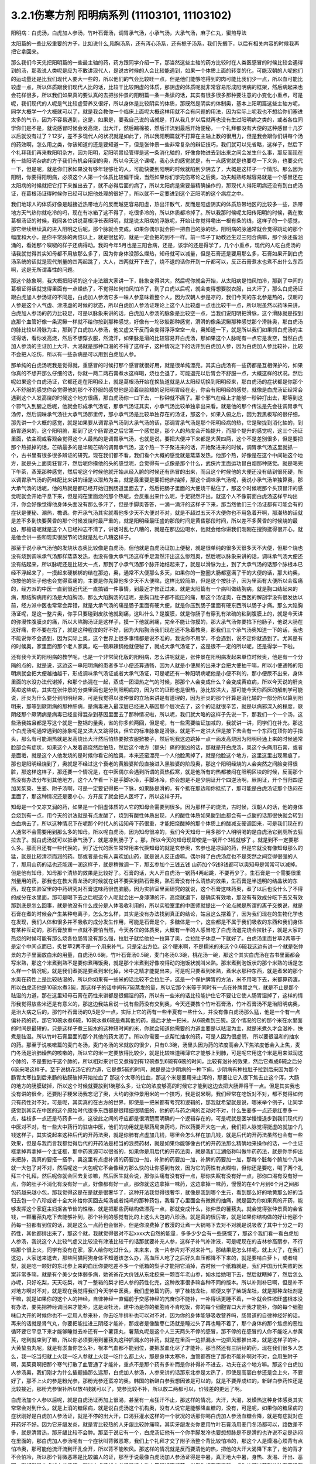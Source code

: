 3.2.1伤寒方剂 阳明病系列  (11103101, 11103102)
=================================================

阳明病：白虎汤，白虎加人参汤，竹叶石膏汤，调胃承气汤，小承气汤，大承气汤，麻子仁丸，蜜煎导法

太阳篇的一些比较重要的方子，比如说什么,陷胸汤系，还有泻心汤系，还有栀子汤系，我们先搁下，以后有相关内容的时候我再把它拿回来。

那么我们今天先把阳明篇的一些最主轴的药，药方跟同学介绍一下，那当然这些主轴的药方比较时在人类医感冒的时候比较会遇得到的汤，那我说人类呢是应为不敢讲现代人，是说古时候的人会比较能遇到，如果一个体质上面的转变的化，可能汉朝的人呢他们的运动量还是比我们现代人要大一些的，所以他们的气会比较旺一点，但是他们能够吃得到的肉可能比我们少一点，所以血可能比较虚一点，所以体质跟我们现代人比的话，比较干比较阴虚的体质，那阴虚的体质呢就非常容易形成阳明病的框架，然后病起来也会花样很多，所以我们如果真的要认真的去把张仲景的阳明篇一条一条读的话，其实有很多很多那种要注意的小变化小重点，可是呢，我们现代的人呢是气比较虚营养又很好，所以身体是比较阴实的体质，那既然是阴实的体制奥，基本上阳明篇这些主轴方呢，同学大概学一个大概就可以了，就是我会教你一个临床上面呢大概这样用就不会有问题的用法，因为实际上呢我也不想给你们塞进太多的气节，因为不容易遇到，这是，如果是，要我自己说的话就是，打从我几岁以后就再也没有生过阳明病之类的，或者各位同学你们是不是，就说感冒时候会发高烧，出大汗，然后踹棉被，然后汗流到最后开始便秘，一个礼拜都没有大便的这种感冒十几岁以后就没有过了？12岁，差不多现代人的状况就是如此了，所以我阳明篇就不打算在主轴上教的很用力，但是我会跟你们讲每个汤的药效啊，怎么用之类，你该知道的还是要知道一下，但是张仲景一些非常复杂的辩证技巧，我们就可以先省略，这样子，然后下个礼拜我们再来教阳明杂方，因为阳明，足阳明胃经管得是这一条消化轴的，好像食物进去到出来之间会发生什么事，那反而现在有一些阳明杂病的方子我们有机会用到的奥，所以今天这个课呢，我心头的感觉就是，有一点感觉就是也要尽一下义务，也要交代一下，但是呢，就是你们家如果没有够年轻够壮的人，可能快要到阳明的时候就陷到少阴去了，大概是这样子一个情形。那么因为阳明，你要得阳明病，必须这个人第一个体质比较偏干燥，当然如果你们学完伤寒论之后奥，功夫越熟练越容易就是一个感冒还在太阳病的时候就把它打下来推出去了，就不必得后面的病了，所以太阳病是需要最精确操作的，那现代人得阳明病还没有到白虎汤证，在葛根汤证得时候你已经可以把他处理的很好了，所以就不一定要进到这个正阳明的这个病症之中。

我们地球人的体质好像是越接近热带地方的反而越更容易阳虚，热出汗散气，反而是阳虚阴实的体质热带地区的比较多一些，热带地方天气热你就吃冷的吗，现在有冰箱了这不得了，吃很多冷的，所以体质都冷掉了。所以我那时候呢太阳传阳明的时候，我在教葛根汤证的时候，我同各位讲说葛根浮长表阳明，就是说太阳病的浮脉呢，开始让你觉得嘞出一根有条的线，这样子的一个感觉，那它继续继续真的进入阳明之后呢，那个脉就会变成，如果你偶尔就会把一把自己的脉的话，阳明病的脉通常就会觉得跳动的那个幅度和大小，是你平常脉的两倍以上，就是很猛的，就是一定会把的到不一样。前一阵子丁助教还生过三阳合病嘛，那个脉还蛮汹涌的，看她那个呶呶的样子还病得动。我妈今年5月也是三阳合病，还是，该学的还是得学了，几个小重点，现代的人吃白虎汤的话我就觉得其实知母都不用放那么多了，因为你身体没那么燥热，知母就可以减量，但是石膏还是要用那么多，石膏如果开到白虎汤系统的话就是现代剂量的四两起跳了，大人，四两就开下去了，烧不退的话你开到一斤都可以，反正石膏煮水也煮不出什么东西啊，这是无所谓毒性的问题。

那这个脉象啊，我大概把阳明的这个走法跟大家讲一下，脉象变得洪大，然后呢你就会开始，从太阳病是怕风怕冷，那到了中间的葛根证得话就觉得里面有一点燥热了，不觉得如何怕风怕冷了，到了白虎以后呢，就会变得想要脱衣服，出大汗了，那么白虎汤证跟白虎加人参汤证的不同是，白虎加人参汤它多一味人参意味着整个人，因为汉朝人参是凉的，我们今天的东北参是热的，汉朝的人参是这个人气虚、津液虚的时候的状态，所以白虎加人参汤证理论上这个人比较虚一点也比较干一点，所以呢虽然以药味来讲，白虎加人参汤的药力比较足，可是以脉象来讲的话，白虎加人参汤的脉象是比较空一点，当我们说阳明把滑脉，这个滑脉就是按到底那个血管好像一条泥鳅一样就不给你按到那种感觉，好像有一坨矽胶那种感觉，滑滑的像条泥鳅那种感觉那个滑脉奥，那白虎汤的脉比较以滑脉为主，那到了白虎加人参汤，他又虚又干反而会变得浮浮空空一点，奥知道一下，就是所以我们如果抓白虎汤的主证得话，看你发高烧，然后不想穿衣服，然流汗，如果脉是滑的比较容易开白虎汤，那如果这个人脉呢有一点它是发空，当然白虎加人参汤的主证加上大汗、大渴就是那种口渴的不得了这样子，这种情况之下的话开到白虎加人参，因为白虎加人参比较补，比较不会把人吃伤，所以有一些杂病是可以用到白虎加人参。

那单纯的白虎汤呢我是觉得就，重感冒的时候打那个感冒就很好用，就是很单纯漂亮。其实白虎汤有一些药都是互相保护的，如果你真的不想开那么仔细的话，你就一两二两石膏煮水这样喝，烧也会退了，可能退完以后胃会不舒服一点，大概这样的状况。然后呢如果这个白虎汤证，它都还走在阳明经上，就是葛根汤开始在换轨道就是从太阳经切换到阳明经来，那白虎汤的症状都是你那个人不舒服的感觉你会觉得他的那个不舒服的感觉他是沿着绕脸颊的足阳明胃经在走，你会有阳明经的感觉，就像是白虎汤证经常会遇到这个人发高烧的时候这个地方很痛，那白虎汤你一口下去，一秒钟就不痛了。那个邪气在经上才能够一秒钟打出去，那等到这个邪气入到腑之后呢，他就会形成承气汤证，那承气汤证其实，小承气汤比较单独拿出来看。就是他的那个传法是先会往调胃承气汤传，然后调味承气汤往大承气汤那里传，那小承气汤是比较单独存在的汤证，那这个，如果入俯之后，因为我黑板写的很仔细，那先讲一个大概的感觉，就是如果要从调胃承气汤到大承气汤的话，那调胃承气汤是那个阳明经病的热，它是聚拢到消化轴的，到肠胃道来的，这个阳明腑，那到了这个肠胃道之后它第一个感觉是，那个人的热度会开始提升，而那个提升的感觉呢，这三个汤证里面，依主观或客观会觉得这个人最热的是调胃承气汤，也就是说，要把大便冲下来都是大黄四两，这个不是差别很多，但是要把那个热抓掉的话，芒硝最多的是半碗芒硝的调胃承气汤，这个热一下子聚进来的话，开始聚进来的时候，调胃承气汤这里就抓一个，古书里有很多很多辨证的研究，现在我们都不看，我们看个大概的感觉就是蒸蒸发热，他那个热，好像是在这个中间轴这个地方，就是头上面奥狂冒汗，然后呢你摸他的头的感觉呢，会觉得有一点像是那个什么，武侠片里面运功冒白烟那种感觉。就是喝完下午茶，蒸笼那种感觉，然后呢这个时候他就开始从经入腑的时候还有热冒的出来，而且这个时候他的大便还没有结到很死硬，所以调胃承气汤的药味配比来讲的话是以泄热为主，就是最重要是要把他热抽掉，那这个调味承气汤呢，我说小承气汤单独算奥，那大承气汤的话呢，他的热就是都已经开始归到肠道里面去了，然后把肠子里面的大便烧干黏住了，那这个时候呢那个头顶冒汗的感觉呢就会开始平息下来，但是闷在里面烧的那个热呢，会反推出来什么呢，手足寂然汗出，就这个人不像前面白虎汤这样平均出汗，你会好像觉得他身体头面没有那么多汗了，但是手脚奥答答，一滴一滴汗的这样子下来，那当然他们三个汤证都有可能会有的症状是便秘、潮热，檐语。你开承气汤其实就看他多少天不大便对不对，就是不超过五天不大便你也不用急着开啊，那潮热的话就是差不多到快要黄昏的那个时候发烧时最严重的，就是阳明经最旺盛的那段时间是黄昏那段时间，所以差不多黄昏的时候烧的最凶，那檐语呢就是这个人已经神志不清了，讲话时乱七八糟的，就是在那边边喝水，他就会给你讲我们刚刚在搜狗逛得很开心，就是他会讲一些和现实很脱节的话就是乱七八糟这样子。

那至于说小承气汤他的发烧状态奥比较像是白虎汤，但他就是白虎汤证加上便秘，就是很单纯的很多天很多天不大便，但那个烧也没有烧到调味承气汤那样蒸蒸发热，也没有像大承气汤这样手足汲然汗出这么惨烈奥，然后呢以脉象来讲的话，调味承气汤大便还没有结起来，所以脉呢还是比较大一点，那到了小承气汤那个脉开始结起来了，就是以滑脉为主，到了大承气汤的话那个脉根本已经不浮起来了，一摸起来硬梆梆的结在那边，奥，通常不大便那么多天，如果你的一整圈大肠都塞满了干的大便的话，那大约奥，你按他的肚子他也会觉得蛮痛的，主要是你先算他多少天不大便嘛，这样比较简单，但是这个按肚子，因为里面有大便所以会蛮痛的，经方派的中医一直到很近代还一直搞错一件事情，到最近才修正过来，就是太阳篇有一个病叫做结胸病，就是胸口结起来的病，那结胸病用的汤是大陷胸汤，那么大陷胸汤的证呢，是胸口肚子都不能压的痛，那这个汤证奥，在西医的解剖学没有很发达以前，经方派中医也常常会弄错，就是大承气汤的痛是肠子里面有硬大便，就是你压到肠子里面有硬东西所以肠子才痛。那么大陷胸汤证呢，是这一整片奥，你手只要碰到皮肤他就剧痛，这叫什么？是腹膜，就是你肠子有穿孔有浓硫的粘到腹膜上的，就是今天讲的弥漫性腹膜炎的痛，所以大陷胸汤证是这样子，摸一下他就剧痛，完全不能让你摸的，那大承气汤你要掐下他肠子，他说大肠在这好痛，你不要在掐了，就是这种程度的好不好，因为大陷胸汤我们现在还不急着教奥，那我们三个承气汤奥知道一下的话，我也不能说你不会遇到，因为实际上奥，这个世界上很多事情都是说不准的，我说你不用学，不会遇到，说不定你就遇到了。尤其是有的时候奥，家里面的那个老人家奥，吃一顿麻辣锅他就便秘了，就成大承气汤证了，这是很不一定的所以呢，还是得学一下啦。

还有我今天的阳明病的教学呢，也是一个非常简化版的阳明病，怎么讲呢就是，张仲景在阳明病发起来单位时候奥，他是有一个分隔的点的，就是说，这边这一串阳明病的患者多半小便还算通畅，因为人就是小便尿的出来才会把大便抽干嘛，所以小便通畅的阳明病就会把大便越抽越干，形成调味承气汤证或者大承气汤证，可是呢还有一种阳明病呢他是小便不利的，那小便尿不出来，身体里面的水没办法代谢掉，和那个热混在一起，蒸成一团湿热之气的时候，那那个人会变成什么？会变成黄疸病，所以今天说的肝炎黄疸这些病，其实在张仲景的分类里面也是分到阳明病的，因为它的证形也是很热，脉比较洪大，那可能今天你西医的解剖学可能说，肝炎为什么要分到阳明经来，可是我觉得以张仲景的立场来讲是有道理的，因为肝炎的那个肝算是消化轴的一部分所以算到阳明来，那等到厥阴病的那种肝病，是病毒进入最深层已经进入基因那个层次去了，这个的话就很辛苦，就是以病邪深入的程度，厥阴经那个厥阴病是病毒已经变得混杂到基因里面去了那种情况啦，所以呢，我们就大略的这样子先说一下，那我们一个一个汤，这些汤我姑且都是写这个就是一整锅的量奥，省的你多煎两回，但是呢，有一些需要临证加减的，我就讲一讲，同学们在补充。那这个白虎汤呢通常遇到的脉象呢是又洪大又跳得快，但它的标准脉象是滑脉，就是不一定洪大但是按下去会有一个东西在顶你的手指头，那么有可能潮热就是发高烧出大汗然后怕热要掀衣服掀被子，然后呢我这边跳掉一点一面发高烧因为阳明经通上来的时候通常脸部会有症状，如果这个人发着高烧然后怕热，然后这个地方（额头）痛的很凶的话，那就是开白虎汤，奥这个头痛用石膏，或者是面垢，就是这个人他发烧的是时候你看它的脸奥，本来还蛮漂亮一个人他脸黑掉了，就是他脸这个地方，这里这里出现黑痕了，那也是阳明经烧到了，奥就是不经过这个衰老的黄脸婆阶段直接进入黑脸婆的阶段奥，那这个阳明经烧的人会突然之间脸变得很脏，那这样这样子，那还要一个情况是，在中医偶尔会遇到所谓的真热假寒，就是他所有的热都被闷在阳明区块的时候，反而那个热没有办法分布到其他地方，这个人乍看一下是手脚冰冷，手脚冰冷，你会想是不是少阴证开个四逆汤啊，厥阴证，开个当归四逆加吴茱萸、生姜、附子汤啊，可是一定要记得把一下脉，如果脉是滑的，有个抵在那边和你抵抗了，那可能是白虎汤证那个热闷在里面了，那这种情况还是要小心，方开反了就会把人医坏了，所以这样子开。

知母是一个又凉又润的药，如果是一个阴虚体质的人它的知母会需要到很多。因为那样子的烧法，古时候，汉朝人的话，他的身体会烧到有一点，用今天的讲法就是有点发酸了，烧到有酸性体质出现，人的酸性体质如果酸到血都会有一点酸的话那很快就会转到白血病去了，所以这种情况下在呢那个时代人的话知母下药很重，才能把烧酸掉的那个体质上的酸减支硬调回来，可是我们现在的人通常不会需要用到那么多的知母。所以呢白虎汤，因为知母很凉的，我们今天知母一用多那个人明明喝的是白虎汤它到厕所去狂拉去了。就白虎汤就可以抵承气汤了，就是凉到肠子了 。那，所以今天的知母现即使是一锅开个3钱就够了 。就是到不一定要那么多。那而且还有一些代换的，到了近代的医生常常用来代换知母的就是玄参奥，玄参也是凉润的药，但是它就没有像知母那么的猛，就是比较清凉而润的药。那或者是也有人喜欢加山药，就是说人反正虚嘛。偶尔得了白虎汤症也不是突然之间变得很强的人了，那用山药的话也还能润一润这样子，就是稍微调一下，那玄参加个三钱五钱 山药加个5钱8钱都可以奥知母是常常可以减掉。但是他有知母，知母那个清热的效果是比较好了。石膏的话，大人开白虎汤一锅药4两起跳，不要再少了。生石膏是一个需要很重剂量用的药，那我也在教大青龙汤的时候就在讲不要买到熟石膏奥，熟石膏没有什么清热的效果，生石膏是半透明的结晶状的东西，现在实验室里的中药研究对石膏这味药很伤脑筋，因为实验室里面研究的就说，这个石膏这味药奥，煮了以后也没什么了不得的成分在水里面，那可是喝下去之后呢这个人呢就会出一身薄薄的汗，高烧就退下，是确实有效地，那没有有效成分吃下去又有效那到底是怎么回事，就是他没有什么成分是人体吸收利用的，所以实验室里的中医师就提出一个论点就是所谓的离子交换说，就是石膏在煮的时候会产生某种电离子，怎么怎么样，其实是没有办法找到真正的结论，姑且这么摆着了，因为我们现在的生物化学也在发现，我们人体和很多并不吸收的成分发生作用，可能是石膏是个，多醣体是一个，这些都是不属于我们吸收的东西和我们身体有某种互动的，那石膏放重一点就不要怕当然，今天各位的体质奥，大概有一半的人感冒吃了白虎汤退完烧会拉肚子，就是大家的热烧的时候可能有那么烧各位肠胃没有那么强，拉肚子就给他拉一拉算了奥，会拉肚子休息一下就好了。白虎汤里面甘草2两等于是定个中间点而已，炙甘草2两不是一个用来补气，只是定出方位。这个粳米啊，不是糯米的米这个0.6碗我这边有讲一个就是张仲景的方子里面放白米的用量，白虎汤0.6碗，竹叶石膏汤0.5碗，麦门冬汤0.3碗，桃花汤一碗，那这个其实白虎汤在古书里面都会写米熟，那这个米煮到熟不是要你煮稀饭奥，就是那个米煮到好像咬得动的泡饭状就叫米熟。那米煮到泡饭状的那个米熟的话是怎么样一个情况呢，就是我们煮粥是要煮到米化掉，米中之精才能提出来，可是呢只要煮到米熟，煮米水那种东西，就是煮米的那个水奥在药性上是比较祛湿的，所以你如果有一些米的话比较不会拉肚子，这是一个保护脾胃的方法，米不用喝下去，米都算药渣，所以白虎汤他是10碗水煮3碗，那这样子的话中间有7碗蒸发的量，所以它那个米等于同时有一点在补脾胃之气，就是不止是那个祛湿的力道，那在这里知母石膏在药性来讲都是很偏湿的药，所以有一些米的话比较能护住它不要让它使人肠胃湿掉了，这样的情形我觉得放些米还是有意义的，那这边我姑且说一说有些药没有交到奥，今天还要教个竹叶石膏汤，竹叶石膏汤不是治阳明病奥，是治大病之后的，那竹叶石膏汤的0,5是少一点，实际上它的药有一些半夏有一些什么，并没有像白虎汤那么猛，他是一个有一点偏补药的药，那它10碗水煮6碗，10碗水煮6碗是煮其他的药，最后才放一把米，从6碗煮到三碗。这个情况的它的那个米在水里面的时间是最短的，只是这样子煮三碗水的这种短时间的米，你就会知道他需要的力道主要是以祛湿为主，就是米煮久才会滋补，快煮是祛湿。所以竹叶石膏里面的那个其他的药太润了。所以你需要一点帮忙抽水的药，可是人因为很虚弱， 所以要很温和的抽水的药。那至于说咳嗽篇的麦门冬汤，麦门冬汤的米就放的很少，只有0.3碗，汤里头因为药的浓度高会入下焦浓度低会入上焦，麦门冬汤是治肺燥热的咳嗽的，所以它的米一定要放得比较少，就是比较味道稀薄它才能够上到肺，可是呢它用这个米是用来滋润这个肺的，不是要抽干这个肺的，所以相对来讲它又煮得到有12碗煮到6碗有6碗的时间，比较有滋补的效果，然后它煮成6碗之后分6碗来喝这样子。至于说桃花汤它的力道，它是煮5碗的时间，就是是治少阴病的一种下痢，少阴病有种拉肚子拉到后来因为那个肠胃太寒拉到后来肠的粘膜破掉开始拉血了 那这个太寒的拉血，那这个米是要用来止泻的，那要让它入很下焦去止这个泻，大肠的地方的肠膜破掉，所以这个时候就要放到1碗那么多，让它的浓度够高的时候它才能到这边去把大肠弄得干一点。但是其实我也没有讲的很全，还要附子粳米汤我忘记了奥，大约的张仲景用米的一个技巧，我是说米啊，我们经常在吃饭对不对，都不觉得如何只有药性对不对，可是呢，其实真的在古方的世界，即使是一把米都有考究和逻辑的，那我就希望就是说，哪米举个例子，让同学感觉到其实在中医的这个原始时代很多东西都是很精细很精细的，他的药与药之间的互动对不对，什么生姜多一点还是红枣多一点，桂枝多一点还是芍药多一点，这彼此之间的呼应都是很清楚而明确的一个逻辑存在的，可是呢就是医学慢慢退步到我们现代的中医对不对，有一些大中药行的驻店中医，他们的功用就是帮药局卖药吗，所以药要开大包一点，我们把人脉觉得挺虚的就加个几钱这样子，其实说起来这种后代的开药法奥，就是你肺有点虚加几钱，哪里会怎么样在加几钱，就是后代的开药法虽然也会有一些效果，但是与我而言我都觉得后代的开药法是相当的浪费药材，就是如果你能够像古代的开药法那么精确地来操作的话，一个主证框拿掉再拿掉一个主证框，那中药资源可以很省的，如果你是用后代的开药法奥，就是我们江湖俗称叫做牛药药法，就是你手伸出来把脉，我真的要搭一搭手，奥这里有点虚补肾的药要加一加，补肺的药要加一加，补脾的药要加一加，那每个脏每个腑加个几味就一大包了对不对，然后呢这一大包呢它不会像经方那么快的让你感到有效，因为它的药性有点糊啦，但你还是要吃，喝了两个礼拜三个礼拜，然后呢你就会回去复诊嘛，然后医生就会说，那你头痛有没有好一点，那你失眠有没有好一点，那你口渴有没有好一点，你的肚子不消化有没有好一点，好像都有好一点，那你就这边拿掉一味药，这边拿掉一味药，慢慢的在4个月到6个月之间那包药越来越小包，那我觉得这是在是就是很奢华了，这种开法我觉得很奢华，就像是我到哪个生元，看到那么好的地黄那么好的当归去包一个八珍或者十全大补给你买回去炖汤或者炖鸡的那种药包，我看了心里面会有微微的抽痛，就是因为你如果真的开药，能够发挥这个家庭主妇抠吝节俭的性格，就是把那些药结构做漂亮一点，那就变成什么，张仲景的薯蓣丸，就会觉得张仲景真的会省钱，一颗薯蓣丸吃下去能够补到，那个补到的感觉有比的上这么大包的八珍汤。就是真的很厉害，就是如果你结构做的好让他那个药每一招都有到位的话，就是这么一点药也会很补，但是你浪费掉了散漫的让煮一大锅喝下去对不对就是说吸收了其中十分之一的药性，其他都排出来了，那这个就，我就觉得很对不起xxxx大自然的能量，多多少少会有一些感慨了，那这个我们看一看白虎加人参汤，我说这个人比较气虚又比较没有津液比较干的话那就要补充人参，这样子补气补津液，可是呢现在的吉林参高丽参，不行啦那个很上火，同学有没有在家，家人给你吃过什么，来来来，含一片参片对不对来补气，那结果是怎么样呢，就上火了，在我们这边，大家送来送去，那些阿猫阿狗身体不知道该怎么办，高血压人吃了之后好久血压都降不下来的，就是要啃白萝卜，或者啃梨，就是吃一颗好的东北参上来的血压你要吃差不多一个纸箱的梨子才能把它消掉，古时候一个纸箱就是，我们中国历代失败的医案非常多嘛，就是有个美少女体弱多病，她爸爸花大价钱从东北挖来一颗百年老山参，如水给她喝下去，然后就瞎掉了，然后怎么办呢，只好吃梨，天天吃梨，啃了一整箱的梨才把人参的药性化完，这种故事很多嘛各种不同的版本。所以补则补已啊，但是补不对地方啊对不对，就是现在我觉得我们今天学中医奥，我们虚劳篇的药，学了桂枝龙牡，顺便又学了柴胡龙牡，就是那种龙牡剂是干嘛，就是如果你的这个人的神经，自律神经一直偏前于交感神经的亢奋你不能补，一补得话更睡不着，一补就会性欲旺盛根本没有办法，要先把神经调回来才能补，这是龙牡汤，建中汤是你的细胞肯不肯吃饭，你的每个细胞胃口大开我才能补，你的每个细胞味口大开的时候你也不一定用人参来补，你去吃牛排补也可以对不对，因为你的身体能够吸收营养吗，肠胃道的自律神经好的话。再来的话就是肾气丸，你要把能拉进三阴经才能补，那或者是像酸枣仁汤就是睡过头了再也睡不着了，那个身体的那个焦虑的恶性循环要它平息下来才能够睡觉去补还有一个薯蓣丸，薯蓣丸呢是这个人三天两头不停的感冒，那不停的在感冒的人你不能吃人参黄芪，吃到就束到了嘛，所以你必须要用到薯蓣丸这种抓漏水的补药，就是在里面一边抓漏水一边把风邪推出来，就是这样子的补，大黄蛰虫丸呢，就是有淤血你怎么补，根本气血都不能到位，要把淤血化尽了才能补。那当然还有三阴经的药，现在我们很多人怎么，我一吃当归就上火我一吃人参就上火我一吃什么都上火，那是身体太寒冷，血管都赛住了那也不能补啊对不对，会用生附子啊，吴茱萸啊把那个寒气打散了血管通了才能补，重点不是那个药有多补而是你补得补不进去，功夫在这个地方嘛。那这个白虎加人参汤奥，我们刚才为什么插题插那么远那，白虎加人参汤，人参来讲的话那东北参是太热了，即使是高丽白参还是会上火，不要好了，那不上火的参是粉光参，那粉光参还蛮凉的奥。韩国的新鲜白参我想因该是可以的，就是不要弄成红的，新鲜白参药性还是比较接近，那粉光参很补所以放4钱就可以了，党参比较不补，所以放二两都可以，价钱差的更远了啊。

白虎汤加个人参以后呢，就是白虎汤证再加上很渴，甚至有一点狂汗不止，那这样的情况，大汗，大渴，发燥热这种身体感奥其实常常会对到什么，就是上消的糖尿病，就是说白虎汤这个机构奥，没有人说它是能够降血糖的，没有，可是呢，如果你的糖尿病的症状刚好是白虎加人参汤证，就是不停的出大汗，口渴狂灌水这样的一个状况的话那你喝白虎加人参汤血糖会降，就是有症就对症开药好不好。因为它牙龈发炎，就是胃比较热的人牙龈比较肿痛嘛，其实牙龈发炎你要用竹叶石膏汤用麦门冬汤都可以，路数差不多，就是清胃热，那牙龈比较不会肿。那至于说它有一个，白虎汤证他有一个你手脚发冷也要想想脉是不是滑的也许说不定是热闷在里面的，那白虎加人参汤呢有一个症状叫背微恶寒，我们上个礼拜才交了附子汤整个背比较怕冷的，那这个人是燥渴心烦背有点怕冷奥，那可能他流汗流到汗孔全开，所以背不能吹风。那这样的情况就是反而要清他的热，把他的大汗大渴降下来了，他的背才不会怕冷，所以那个背微恶寒是比较骗人的证，那至于说最像白虎汤加人参汤证得是中暑，真正地大中暑，身热、发渴、汗出、恶寒。刚好就是白虎加人参汤证，所以白虎汤加人参汤是经方治中暑很好用的药，当然你想要更温和一点你也可以开到竹叶石膏没有问题，用了这个石膏剂奥，通常那个热就是微微地出一点汗就从阳明经上逼出来，然后体温就平息下来了，那如果他已经入了腑呢，那大陆的这个郝万山教授就说要用芒硝，芒硝是一种盐类的，他进入了你的肠子会在肠子里面呢，把肠里面的水抽干，抽出来让大便比较滑，他说这样不不也就是发肠子里面的汗嘛对不对，就是入了腑就从肠子内侧发汗，就不从体表这个阳明经把汗发出来了奥。所以这里是竹叶石膏汤，那这个地方顺便教一下，竹叶石膏汤呢他不是放在阳明篇，他是放在太后篇就是病好的时候叫做病差，那就是有的人那他感冒是好了但是整个人虚的要命，那这个时候你还是要帮他调理调理，那这也是汉朝人会有的差后症状，阴虚体质的人会，我们今天的人奥，感冒后的调理往往是真武汤或者小建中汤比较顺手，就是暖一点的药比较顺手，那但是汉朝人得体质会有这样的状况奥，就是大病后虚累少气，就是软绵绵的，做点什么事情都没有力气，然后呢气逆欲吐，就是他又渴一呼吸就觉得要发喘发渴那种感觉。那这样的情况，竹叶石膏汤呢在敦煌挖出来的辅行诀里面叫做大白虎汤，这个汤呢他的结构上来讲，滋阴，补气又清热，向竹子是从头凉到尾的，那你竹子竹叶放了以后，竹子竹叶上半段有竹叶对不对，清你的上焦气分的热奥，米呢我们讲过，胸口有痰的话你用麦门冬去润肺的同时用半夏把多余的痰抽调，这是个互相帮忙的。我们还有一些方没有讲到，将来有一些加减是一个人在咳嗽的时候，不是咳嗽了，张仲景方里面有那个瓜蒌根跟半夏之间的加减变化，就是因为半夏我们说过是哪里有不要的水就把它抽调，丢到膀胱去对不对，但是有的时候那个痰那，你用了半夏以后那个痰会变更黏，那就更不能清干净，那个时候就要用润痰的瓜篓根让那个痰软化点才能够清，就是有这样的状态，我这边不用打了，半夏反走麦门冬就好了，那炙甘草2两，好吧2两就2两，我的话会加多一点用来补气，这个竹叶石膏汤呢，他就是如果我们现在只说这个人生了重病之后软绵绵然后全身燥热口渴然后常常要咳或者是犯恶心，那你用竹叶石膏汤不错。那但是呢我想今天说不定竹叶石膏汤奥，比较有机会用的是 调节这个人有癌病它那个化疗的症状。就是化疗的时候比如说那个乳癌的化学疗法他的那个症状会特别的像竹叶石膏汤证，就是用了那个化疗的药之后整个人就是一直在发虚热，那这种时候呢我想你的人参就是用好一点的粉光参，就不要用党参了。这样子，我们有一些中药奥，因为我觉得，我自己觉得我也不一定要求人一定要相信中医，因为啊中医要很靠医术了，不是你说中医好就中医好，医术不够好在你手上也玩不动，所以有的时候自己医术不好，不小心擦枪走火还是要西医院收摊的了，所以我到没有什么说你一定要看中医还是看西医，我没有强烈的这种想法，到西医院要挂号要排队对不对，然后，就说整个比较麻烦，在家门口抓一包药就好了就解决了嘛就省一点事嘛对不对，而且自己学中医的好处是，你如果会中医奥，我其实一直不认为你学中医身体会一直变好，我不敢这样想。我有时候觉得人这一辈子身体不好是命中注定的，我其实常常有这种迷信。因为有人曾经加强过我这种迷信，从前有一位老助教奥，给我们班上同学算了八字，老师奥，你看你的同级学生奥，那个紫微斗数一算都命中偏硬，我也不知道哪两个字，这就代表着你的体质都是有偏差的，所以呢才会一辈子都需要吃药，那我又觉得其实，药嘛如果你这辈子就是生的时辰不好，注定要生病的话你就必须要苦中作乐，就是同样是生病，如果你自己学中医，你就会想今天吃什么药，明天吃什么药，就比较好玩一点，就整件事情比较有趣，可以练到到心里，但是你又不会的话就任医院宰割，整个过程都是受害者，就比较不好玩，中医是为了人生的乐趣而学的，不是为了健康奥，健康的人不用中医也不用西医那就很健康，这种觉悟还是要有，不要我学了中医以后三年之后就是健康人了，那不一定，有些人命不好没办法，我只是觉得在生病之中增加生活乐趣是一见可爱的事情这样子。

那这个西医呢，我只是觉得说奥他会比较舒服西医最常需要中药辅助有几个东西，如果你是动过手术，有的时候，手术之后那个麻醉药退得没有很干净的话人会有一些不太好的后遗症，那手术后呢病人睁开眼你就给他喝半碗葛根汤，可以让麻醉药退得很干净、这样子的话那个后遗症会少。还有就是动手术奥，那个抗凝血剂什么打得不好，会有一个症状是败血攻心，就是那个血塞到那个肺膜肺泡里面，然后那个人就闷死在那里了，有没有人知道专有名词怎么讲？就是我的远方亲戚已经死了2个了，都是手术后被窒息在病房里，就是什么抗凝血剂打得不好，然后淤血淤在肺里头人闷死掉。像这种情况，西医不是太会医，而中医里面二味参苏饮，就是人参跟苏木两味药煮一煮，马上喝下去，那个败血就散掉。这样子的话，你这个比较容易救回来，这个东西西医院不太会搞。再来就是比如说你去大医院做检查，打显影剂，那个显影剂或者老人家做支架手术会打显影剂才能知道支到哪里，架到哪里嘛，有的时候他们就会说老人家做支架做到一半不能再打了，因为再打显影剂会肾衰竭了，那如果你是去做检查的话，你在被推进检查的前一刻护士长拿出一张纸给你，就像金斧头银斧头，湖中仙女一样奥，不管你是烂斧头还是银斧头，他会给你一张纸说，你呢是要用便宜但是很毒的显影剂，还是要用昂贵，自费但是不毒的显影剂，就是如果你要用便宜的显影剂你可能会肾衰竭，就在你推进去的当下让你签字对不对，当然有些人就觉得好了我就签，蛮贵的自费的嘛，那个瞬间他让你做决定。挺好玩奥，就是在推进去扫描之前，如果是老人家动这种手术打了显影剂，要防肾衰竭其实不是很难，就是切几片生姜煮一把半夏，那喝这个生姜半夏茶就可以把显影剂的那个副作用降到最低，就可以扫得很干净。还有的人是动了手术之后百病丛生 ，那说不定是淤血奥，那就大黄蛰虫丸吃三个月做调理。那些动完手术之后的百病就不会太有啊，那还这个，常有的，应该还有，对，还有割了胆的，胆结石，顺手就整个胆都拿掉了，然后就不能吃到一点油的动不动就拉肚子，那什么宋本的四逆散，柴胡芍药枳实甘草汤，或者是唐朝的温胆汤，这样子都吃一吃，那睡眠品质也变好，什么也变好。这样子，就是说，去西医院就去，那回来的时候这些情况你会收到蛮好的那也不错啦，你们还有想到什么没有啊，西医没有解得那我们中医就想想办法嘛，上次那个我说那个润河汤，你有没有去看下，因为润河汤基本的结构奥，或者是唐朝的那个独活寄生汤之类的，有的时候在加一两味药对僵直性脊椎炎的效果就蛮不错的啦，然后呢，向头痛吴茱萸汤中医就医好了嘛，西医不太会医，那痛风，也是中医医的比较好，有一些事中医真的比较会医的，那搞起来就会很简单嘛，自己搞就好了，就是我觉得这个市场搞清楚大家擅长什么就好了，就是有一个理发师比较会剪mm头的，你就不要让他给你剪个很男子气概的头嘛对不对，就是知道他比较会什么，我就常常说问题不是西医不好或者中医不好，我觉得都是消费者不好，就是跑到理发店说我要买萝卜，那神经病嘛，本来他不会医这个你硬要让他医，他让你吃一堆药，让你心灵上有点安慰，就是不要这样子，搞清楚哪一家卖什么就去买就好了。

因为阳明热会牙龈比较不好嘛，所以我觉得现在你们要保养牙龈的话能够润阳明的药你少少吃一点，比如说吃一点竹叶石膏汤，或者是吃一点麦门冬汤。因为现在很多人到了4.50岁说什么牙龈在退化，那你如果牙龈能够滋阳明经的阴的话其实牙龈会退化得比较慢。所以你看着办，那如果你的那个牙龈已经弄到牙床牙根漏得很严重了，那个特效药是柳树的树枝。森林公园好多课柳树奥，闲在那边闲着也是闲着吗，你去那边散步抓个几撮下来，因为柳树枝很找灰尘奥，要洗干净奥，就是洗干净以后剁碎就煮浓汁，就拿来漱口一杯柳树枝煮的浓汁放到旁边、漱到你觉得实在很烦吐掉就好了，也不用吞，或者是麦门冬煮水漱口也可以，这个是很养牙龈的。所以你们有牙龈退化就这样用就可以。麦门冬煮到麦门冬汤的时候奥，张仲景治咳嗽麦门冬奥他是七碗麦门冬下去煮，很多奥，煮出来找不到汤，麦门冬满满的，麦门冬还蛮贵的。治牙龈，麦门冬啊，柳树枝啊，古方很有效的药。有些时候有效药一两味还真的挺好用的，好，所以呢我们白虎系就这样子，麦门冬汤以后教咳嗽的时候在专门来教，那这里呢承气汤，药味上面同学你看大黄是都有的，通常张仲景说酒洗大黄，就是大黄如果不用酒洗太冷，太痢,用酒洗过，用酒冲一冲会比较走的快，但是没有那么寒，不过呢，反正煮大黄要让它当泻药的这种药，同学都要记得，大黄都是比较后下啦，

调胃承气汤，小承气汤，大承气汤  主症：便秘，潮热，谵语
调胃承气汤---大黄1.2两（后下）炙甘草6钱芒硝半碗.3碗煮一碗，顿服。1脉洪滑2蒸蒸发热
小承气汤---大黄1.2两（后下）厚朴6钱枳实8钱。4碗煮1.2碗，分二服。1脉滑2以便秘为主症.
大承气汤—大黄1.2两（后下）芒硝0.3碗厚朴24钱枳实8钱.10碗煮2碗，二服。1脉沉实。2少阴病，下青水：手足截然汗出

大黄都是比较后下，就是不要煮超过半个钟头，就是下去之后它滚的时间大概只有个20分钟泻的力量是最强的。那大黄泻的力量我上次也和同学讲就是人人不同，因人而异，所以我没有办法给同学一个标准的版本，你们要自己看着办，就是有些人，就好像我的话大概半钱到我就会拉的很凶了，我平常不吃辣的，那你如果平时是肠胃比较扎实的人，那你可能四钱，五钱，八钱都有可能，所以临床的时候稍微第一次，第二次试一下，因为我现在还没有教一些阳明杂病的方子，我下个礼拜可能会教一个麻黄附子细辛汤那个方子教了后，同学就会想回家试着看看，大概会吃多少量会怎么样，大黄下去之后 就是会冲你的肠胃道把大便冲下来。可是它本身没有很提供水，所以你如果肠胃道很干很干的话那就要需要一些芒硝对不对。芒硝在抽水道肠胃道里面的时候同时也在抽热，那调胃承气汤其实是最热的，那个时候热度是最高的。所以半碗芒硝，那芒硝都是汤煮好以后化下去就好。就是不必煮的。大承气汤是0.3碗的芒硝。就是最后才调进去。那么调胃承气汤就大黄，芒硝跟炙甘草，那加了炙甘草它的药性会再温和一点，所以这个汤你会看的出来它是它并没有真正的到很严重的便秘。只是它的那个热，就是从白虎汤症转过来从经病到腑病，那转过来的那个当下热度太高，如果你不把那个热泻干净的话它接下来会便秘，所以这样子的一个配比就是把那个大的热抽下去的一个结构，那小承气汤呢其实主症来讲它的发烧状况大概就白虎汤那个等级，就是普通普通的阳明病发烧，普通普通的便秘，可是放着放着终究还是拉不出来，那这个时候大黄冲刷下去也不是那么的热，所以芒硝也不必，那因为要打大便，所以甘草不要放，因为放了甘草打的力道不猛。但是呢要放一些些的厚朴跟枳实。那我们说枳实是把肠胃道里面的气垂直的冒下去的。那厚朴是把肠道横着推开的，就是一个直着压，一个横着开，这样子比较能够把大便打下来。但是因为不是那么的严重。所以呢，你看，小承气汤厚朴才放2两，那大承气汤就放到八两了，就是大承气汤那个干的大便已经把那个肠道已经粘死了，你必须用芒硝把它润一润然后就硬用厚朴把它这样拔开才行。枳实这里我就觉得超悬案的，三枚大颗的和五枚小颗的刚好一样重奥，这在搞什么东西啊，所以姑且就算他算什么个数就好了，反正总是要把大便捅下来嘛。猫三拳重拳和猫五拳小拳，可能是比较幻想的思考，大便结的很紧，小粒一点慢慢敲下来，大便没那么紧，大力猫下去就好了，其实不是啦，大颗的下坠的力量比较弱啊，大颗的是枳壳，小颗的是枳实，枳壳长大就空掉了，没有那么猛，小的下坠的比较猛，比如说你吃调理脾胃的药，枳壳的话，你可以不用很多的黄芪你还身体撑的住，如果用同样量的枳实的话，你会开始破气。水泄然后人会虚死，这样子一个情况。那这个热都进来了，大便已经塞死了。到了手脚既然汗出，潮热谵语这些症状都有了那你就可以考虑用大承气汤，不过呢张仲景的书里面在阳明篇有讲，当你不是很确定要用大承气还是小承气的时候，你可以先用小承气去探路，就是你先煮一锅小承气汤给它喝2碗。如果喝了小承气汤之后大便下来了那就算你赚到，就没事了。那如果你喝了小承气汤只放屁不大便那你就知道大便还在粘在一个点下不来，那那个时候再用大承气汤就可以。所以如果你没有把握就用小承气先探路，然后再用大承气。

大承气还遇到一个情形是少阴病的时候，就是少阴病虽然不是大热的病，可是其实少阴病常常是这个人的津液很不够人很干。那干到一个程度如果里面有干的大便的话这个病人它会因为那一点大便而把它全身最后剩下那一点津液都烧干掉，然后人就会死掉。所以少阴病最后的倒数有三条叫做少阴急下，就是当你少阴病遇到这个状况的时候一定要立刻用大承气汤把大便打掉，不然的话这个大便会把你最后一点津液烧干，你人就死掉了。那个情况呢就是原来的症型是少阴病，可是等他开始拉肚子，拉绿绿的水，就是那个大便干在你的肠子里面，那你的肠子想把它吐出来，那吐出来的时候肠子就拼命的分泌一点水想要把那个大便滑下去，可是它大便没有滑动。可是肠子里面分泌的那个水就滴下来了。所以你拉出来是绿绿的水，那个情况之下如果你不把大便立刻打掉的话，肠子一直会被那绿绿的水，抽抽抽，就会干死，这是少阴病的一个比较特殊的状况。所以少阴怕津液被大便烧干，必须用大承气汤。

还有一些少见的状况，比如说这个人他的拉肚子或者肚子痛就是每年，那个每年的几月几号肚子痛，那代表什么某一年的几月几号他吃了一个xxx，每年到了那个时候就会肚子痛，不舒服，那也是大承气汤把它打下来，当然这比较罕见了。古书是这么写的。所以这个就是阳明病最常有的一些情况，那你说，各位同学我怕你们搞错的一件事就是说，因为我这边接到的单子奥，其实我不常接到便秘的单子，可是以现在我们的体质来讲，便秘如果用阳明篇的方子，承气汤什么的我觉得有点太过了，因为我们今天人得便秘往往是冷的便秘，就是我们吃的东西太偏寒了，病人肠胃不太会动，然后大便就放着。

老人家也有，就是老人家有的时候你要问他大便有没有偏干，有没有干到有一点刮屁股，因为老人家肾虚。这一种，如果你是老人家。你把一下他右手的尺脉有没有很弱，如果他右手的尺脉很弱，就是肾阳不足，如果老人家肾阳不够的话，他的肠道就没有力气吐出水来润他的大便，他的大便就会塞住。就是我们基本盘是这样子奥。小孩的便秘好用的药是重剂量的生白术。因为生白术煮出来的那个汤其实很润肠。就你一天就给他2两的生白术煮水当茶喝。那它那个肠就会滑。然后呢女人的便秘常常是当归芍药之类的，就是血虚所以肠干，当然现在女人常常是寒性便秘，寒性便秘花样就多了寒性便秘是吴茱萸汤多。

老人家的便秘呢，肾阳不足，右尺很虚，用5钱差不多，肉苁蓉煮水，就是这个药因为药性非常之温和，所以叫做苁蓉，就是这个药非常的不雅，就是喝下去的药它补肾阳，但是很温很温，然后能够暖了肾之后去润你的肠道，所以药性来讲是很温和很无伤的，吃下去以后原来这药那么温和啊。和它长相一点都不和，它长相是荧光橘黄的按摩棒，非常惊人的像那个地方。就是马在兴奋的时候。所以你看到药就会吓到奥。吃下去然后还这么温和。你以为这是壮阳药其实是润肠药。当然肉苁蓉是很可以加到肾气丸里，我上礼拜教肾气丸呢好像在赶课对不对，就没有讲很多加减法，像肾气丸的话其实你根本就可以加三分的肉苁蓉下去如果你是有便秘体质的话。肾阳虚又便秘的肾气丸里面加肉苁蓉就会很好。就吃肾气丸他便秘就会好转这样子，当然大部分人脾胃烂到吃肾气丸就便秘了，可以熬久一点，你生药买回来用它当口香糖嚼也可以，连的时候就很难了，就不好搞了。主症：脾约，胃脉浮涩，便如羊屎。涩就是跳动的时候你觉得它动的时候有点点摩擦感、隐隐有一种摩擦感。就是它气浮起来，可是里面是偏干的的。肉苁蓉你直接切碎了嚼一嚼吞掉也可以。可以煮粥，煮在粥里面的话，也可以加点猪腰子什么的更补。

那再来呢有一个麻子仁丸，麻子仁丸药呢基本盘，枳实，大黄，厚朴这是小承气汤嘛，那小承气汤在加一点杏仁来润大便，其实通大便的药啊通常仁类的药都是可以通大便的，因为比较润。比如花生仁啊，麻子仁啊杏仁啦，桃仁就算了我觉得杏仁桃仁，大量吃是有点毒啦，但是如果是带皮的花生，生的花生蒸熟了当点心吃其实也能润大便，就是因为比较油润的种子类的都比较有这方面的效果。所以小承气汤，枳实，大黄，厚朴我们都认得那你加个芍药比较滋阴一点。加个杏仁再更润一点，加个麻子仁润一点。这样子做成的丸子奥。就是用稀饭吞十颗，是对于比较偏又干又热的便秘比较有用。

可是我常常觉得啊现在的中医药的消费者，用麻子仁丸有一点太过了，就是麻子仁丸它到底是一个比较是清热润肠的药，如果你的肠子它已经是偏冷的肠子，那你吃麻子仁丸的话会变成说吃了之后好像大便比较顺，可是你会变成有非常可怕的依赖性，就像你比较偏冷体质的人吃大黄还是会拉奥，还是可以通大便，问题是你会有依赖性，你就再也不能停大黄了，就你体质调不了是不是。大黄蛰虫丸那个大黄奥，比较作用在血分，我们并没有把大黄的量大到用他来捅大便的程度，所以大黄蛰虫丸你吃了大便会比较稀的话你就少吃两颗。希望它走在血分。所以他的条件，麻子仁丸不要滥用.因为麻子仁丸很好用，一般便秘的人你吃了麻子仁丸都会比较通。但是如果你体质不对的话就变成依赖性，等到有一天变成肠粘连的时候就不好搞了，所以它叫胃脉浮涩，你要把你的这个右关脉啊又浮起来又有点涩涩就是跳动的时候你觉得它动的时候有点点摩擦感、隐隐有一种摩擦感。就是它气浮起来，可是里面是偏干的。这种情况叫做脾约就是他的脾缩住了还是怎么样，大便是偏硬的，一小坨一小坨像羊大便那样的。这个时候才适合用麻子仁丸的，很多很多吃什么蔬菜水果吃到便秘的那种冰山美人那，那个让她通大便吴茱萸汤起挑。就是先把那个寒气打散了肠子才会动，不急着用这个好不好。

如果你真的有遇到那种体质比较燥热，他大便就是羊大便一样的可以用麻子仁来调。还有呢，就是偶尔的时候真的大便不通有些老年人，老人家啊，也不说老人家现在的女人便秘的很多嘛，错误印象是蜡笔小新这个漫画吗，他妈妈便秘嘛，有的时候你便秘很不爽，用那种灌肠剂，那我觉得要用灌肠剂的话，不如做一点家庭手工，做张仲景的这个蜜煎导，就是拿一大瓶真正的好蜂蜜去放在火上小火把它熬干。就是比如说500CC的蜂蜜你把它熬到只剩下250CC，那这样子的话它冷却的时候就会像麦芽糖一样开始变固体状，那变成有一点像固体状的时候你就把它拿挖一坨起来手上沾一点油啊 把它掐成细条状的，然后呢这个蜂蜜熬成固体的时候掐成细条状让它冷却就好像口红一样一细条一细条的。那要灌肠的话呢就把这个细条沾一点油，橄榄油什么的都可以，推进你的肛门当栓塞剂，这个得好处是，你用蜜煎导润肠来，就是它推进去之后当然不会立刻就让你拉，它会慢慢的在肠子里面融开，慢慢融融。然后可能再过个几个钟头你才会有便意，这样子，这个的好处是就是它非常的没有依赖性，就是你用过一次之后你大便会连通蛮久的。甚至有用一次你6个月大便都通的，就是润一次，肠子就像打蜡一样滑6个月，就是这样子的一个状况，比你用那个甘油的那种灌肠剂要不伤非常多。所以这是阳明证病常常用的一些方，下礼拜我们再来讲阳明杂病，那我们就下课一下，那我今天是要教胸痹，但是我想也不用太努力了，剩下时间不多了。
